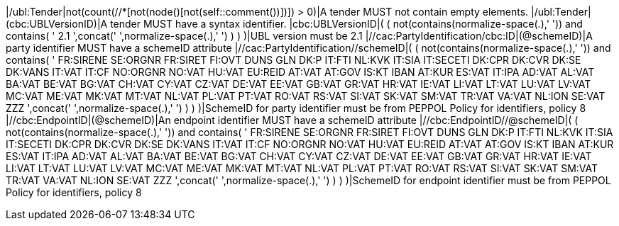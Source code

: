 |/ubl:Tender|not(count(//*[not(node()[not(self::comment())])]) > 0)|A tender MUST not contain empty elements. |/ubl:Tender|(cbc:UBLVersionID)|A tender MUST have a syntax identifier. |cbc:UBLVersionID|( ( not(contains(normalize-space(.),' ')) and contains( ' 2.1 ',concat(' ',normalize-space(.),' ') ) ) )|UBL version must be 2.1 |//cac:PartyIdentification/cbc:ID|(@schemeID)|A party identifier MUST have a schemeID attribute |//cac:PartyIdentification//schemeID|( ( not(contains(normalize-space(.),' ')) and contains( ' FR:SIRENE SE:ORGNR FR:SIRET FI:OVT DUNS GLN DK:P IT:FTI NL:KVK IT:SIA IT:SECETI DK:CPR DK:CVR DK:SE DK:VANS IT:VAT IT:CF NO:ORGNR NO:VAT HU:VAT EU:REID AT:VAT AT:GOV IS:KT IBAN AT:KUR ES:VAT IT:IPA AD:VAT AL:VAT BA:VAT BE:VAT BG:VAT CH:VAT CY:VAT CZ:VAT DE:VAT EE:VAT GB:VAT GR:VAT HR:VAT IE:VAT LI:VAT LT:VAT LU:VAT LV:VAT MC:VAT ME:VAT MK:VAT MT:VAT NL:VAT PL:VAT PT:VAT RO:VAT RS:VAT SI:VAT SK:VAT SM:VAT TR:VAT VA:VAT NL:ION SE:VAT ZZZ ',concat(' ',normalize-space(.),' ') ) ) )|SchemeID for party identifier must be from PEPPOL Policy for identifiers,
                policy 8  |//cbc:EndpointID|(@schemeID)|An endpoint identifier MUST have a schemeID attribute |//cbc:EndpointID//@schemeID|( ( not(contains(normalize-space(.),' ')) and contains( ' FR:SIRENE SE:ORGNR FR:SIRET FI:OVT DUNS GLN DK:P IT:FTI NL:KVK IT:SIA IT:SECETI DK:CPR DK:CVR DK:SE DK:VANS IT:VAT IT:CF NO:ORGNR NO:VAT HU:VAT EU:REID AT:VAT AT:GOV IS:KT IBAN AT:KUR ES:VAT IT:IPA AD:VAT AL:VAT BA:VAT BE:VAT BG:VAT CH:VAT CY:VAT CZ:VAT DE:VAT EE:VAT GB:VAT GR:VAT HR:VAT IE:VAT LI:VAT LT:VAT LU:VAT LV:VAT MC:VAT ME:VAT MK:VAT MT:VAT NL:VAT PL:VAT PT:VAT RO:VAT RS:VAT SI:VAT SK:VAT SM:VAT TR:VAT VA:VAT NL:ION SE:VAT ZZZ ',concat(' ',normalize-space(.),' ') ) ) )|SchemeID for endpoint identifier must be from PEPPOL Policy for identifiers,
                policy 8 